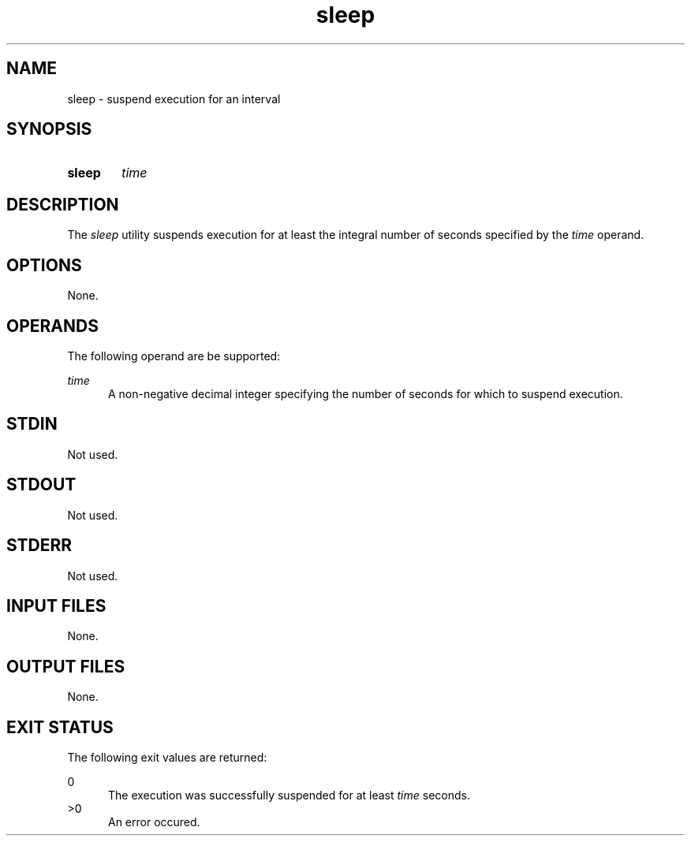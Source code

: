 .TH sleep 1 "2021-03-11"

.SH NAME
sleep - suspend execution for an interval

.SH SYNOPSIS
.SY sleep
.I
time
.YS

.SH DESCRIPTION
The
.I
sleep
utility suspends execution for at least the integral number of seconds specified by the
.I
time
operand.

.SH OPTIONS
None.

.SH OPERANDS
The following operand are be supported:
.PP
.I
time
.RE
.RS 5
A non-negative decimal integer specifying the number of seconds for which to suspend execution.

.SH STDIN
Not used.

.SH STDOUT
Not used.

.SH STDERR
Not used.

.SH INPUT FILES
None.

.SH OUTPUT FILES
None.

.SH EXIT STATUS
The following exit values are returned:
.PP
0
.RE
.RS 5
The execution was successfully suspended for at least
.I
time
seconds.
.RE
>0
.RE
.RS 5
An error occured.
